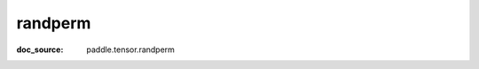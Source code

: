 .. _api_paddle_randperm:

randperm
-------------------------------
:doc_source: paddle.tensor.randperm


